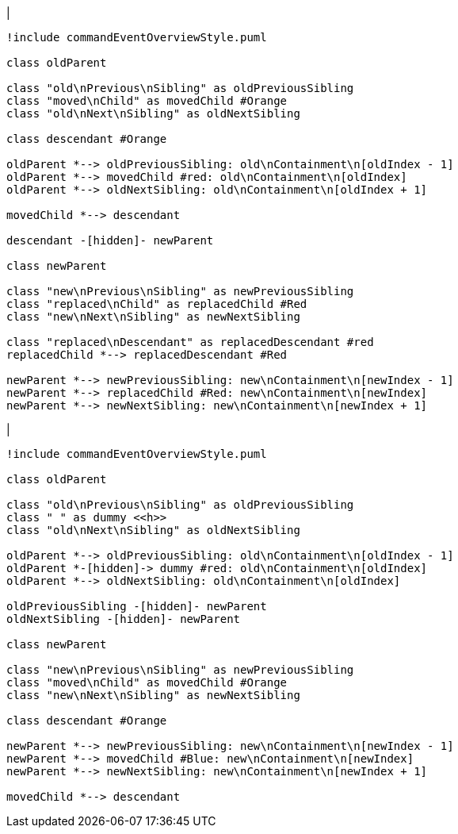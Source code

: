 |
[plantuml,moveAndReplaceChildFromOtherContainment-before,svg]
----
!include commandEventOverviewStyle.puml

class oldParent

class "old\nPrevious\nSibling" as oldPreviousSibling
class "moved\nChild" as movedChild #Orange
class "old\nNext\nSibling" as oldNextSibling

class descendant #Orange

oldParent *--> oldPreviousSibling: old\nContainment\n[oldIndex - 1]
oldParent *--> movedChild #red: old\nContainment\n[oldIndex]
oldParent *--> oldNextSibling: old\nContainment\n[oldIndex + 1]

movedChild *--> descendant

descendant -[hidden]- newParent

class newParent

class "new\nPrevious\nSibling" as newPreviousSibling
class "replaced\nChild" as replacedChild #Red
class "new\nNext\nSibling" as newNextSibling

class "replaced\nDescendant" as replacedDescendant #red
replacedChild *--> replacedDescendant #Red

newParent *--> newPreviousSibling: new\nContainment\n[newIndex - 1]
newParent *--> replacedChild #Red: new\nContainment\n[newIndex]
newParent *--> newNextSibling: new\nContainment\n[newIndex + 1]
----
|
[plantuml, moveAndReplaceChildFromOtherContainment-after, svg]
----
!include commandEventOverviewStyle.puml

class oldParent

class "old\nPrevious\nSibling" as oldPreviousSibling
class " " as dummy <<h>>
class "old\nNext\nSibling" as oldNextSibling

oldParent *--> oldPreviousSibling: old\nContainment\n[oldIndex - 1]
oldParent *-[hidden]-> dummy #red: old\nContainment\n[oldIndex]
oldParent *--> oldNextSibling: old\nContainment\n[oldIndex]

oldPreviousSibling -[hidden]- newParent
oldNextSibling -[hidden]- newParent

class newParent

class "new\nPrevious\nSibling" as newPreviousSibling
class "moved\nChild" as movedChild #Orange
class "new\nNext\nSibling" as newNextSibling

class descendant #Orange

newParent *--> newPreviousSibling: new\nContainment\n[newIndex - 1]
newParent *--> movedChild #Blue: new\nContainment\n[newIndex]
newParent *--> newNextSibling: new\nContainment\n[newIndex + 1]

movedChild *--> descendant
----
